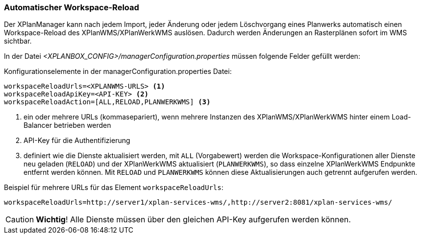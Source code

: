 [[automatischer-workspace-reload]]
=== Automatischer Workspace-Reload

Der XPlanManager kann nach jedem Import, jeder Änderung oder jedem
Löschvorgang eines Planwerks automatisch einen Workspace-Reload des XPlanWMS/XPlanWerkWMS
auslösen. Dadurch werden Änderungen an Rasterplänen sofort im WMS sichtbar.

In der Datei _<XPLANBOX_CONFIG>/managerConfiguration.properties_ müssen folgende Felder gefüllt
werden:

.Konfigurationselemente in der managerConfiguration.properties Datei:
[source,properties]
----
workspaceReloadUrls=<XPLANWMS-URLS> <1>
workspaceReloadApiKey=<API-KEY> <2>
workspaceReloadAction=[ALL,RELOAD,PLANWERKWMS] <3>
----
<1> ein oder mehrere URLs (kommasepariert), wenn mehrere Instanzen des XPlanWMS/XPlanWerkWMS hinter einem Load-Balancer betrieben werden
<2> API-Key für die Authentifizierung
<3> definiert wie die Dienste aktualisiert werden, mit `ALL` (Vorgabewert) werden die Workspace-Konfigurationen aller Dienste neu geladen (`RELOAD`) und der XPlanWerkWMS aktualisiert (`PLANWERKWMS`), so dass einzelne XPlanWerkWMS Endpunkte entfernt werden können. Mit `RELOAD` und `PLANWERKWMS` können diese Aktualisierungen auch getrennt aufgerufen werden.

.Beispiel für mehrere URLs für das Element `workspaceReloadUrls`:
[source,properties]
----
workspaceReloadUrls=http://server1/xplan-services-wms/,http://server2:8081/xplan-services-wms/
----

CAUTION: *Wichtig*! Alle Dienste müssen über den gleichen API-Key aufgerufen werden können.

